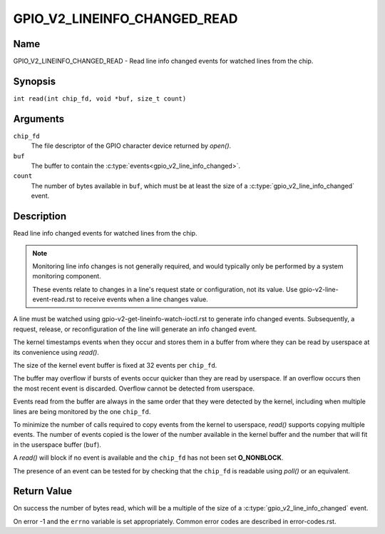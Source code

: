 .. SPDX-License-Identifier: GPL-2.0

.. _GPIO_V2_LINEINFO_CHANGED_READ:

*****************************
GPIO_V2_LINEINFO_CHANGED_READ
*****************************

Name
====

GPIO_V2_LINEINFO_CHANGED_READ - Read line info changed events for watched
lines from the chip.

Synopsis
========

``int read(int chip_fd, void *buf, size_t count)``

Arguments
=========

``chip_fd``
    The file descriptor of the GPIO character device returned by `open()`.

``buf``
    The buffer to contain the :c:type:`events<gpio_v2_line_info_changed>`.

``count``
    The number of bytes available in ``buf``, which must be at least the size
    of a :c:type:`gpio_v2_line_info_changed` event.

Description
===========

Read line info changed events for watched lines from the chip.

.. note::
    Monitoring line info changes is not generally required, and would typically
    only be performed by a system monitoring component.

    These events relate to changes in a line's request state or configuration,
    not its value. Use gpio-v2-line-event-read.rst to receive events when a
    line changes value.

A line must be watched using gpio-v2-get-lineinfo-watch-ioctl.rst to generate
info changed events.  Subsequently, a request, release, or reconfiguration
of the line will generate an info changed event.

The kernel timestamps events when they occur and stores them in a buffer
from where they can be read by userspace at its convenience using `read()`.

The size of the kernel event buffer is fixed at 32 events per ``chip_fd``.

The buffer may overflow if bursts of events occur quicker than they are read
by userspace. If an overflow occurs then the most recent event is discarded.
Overflow cannot be detected from userspace.

Events read from the buffer are always in the same order that they were
detected by the kernel, including when multiple lines are being monitored by
the one ``chip_fd``.

To minimize the number of calls required to copy events from the kernel to
userspace, `read()` supports copying multiple events. The number of events
copied is the lower of the number available in the kernel buffer and the
number that will fit in the userspace buffer (``buf``).

A `read()` will block if no event is available and the ``chip_fd`` has not
been set **O_NONBLOCK**.

The presence of an event can be tested for by checking that the ``chip_fd`` is
readable using `poll()` or an equivalent.

Return Value
============

On success the number of bytes read, which will be a multiple of the size
of a :c:type:`gpio_v2_line_info_changed` event.

On error -1 and the ``errno`` variable is set appropriately.
Common error codes are described in error-codes.rst.

